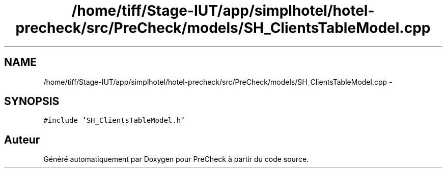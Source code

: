 .TH "/home/tiff/Stage-IUT/app/simplhotel/hotel-precheck/src/PreCheck/models/SH_ClientsTableModel.cpp" 3 "Lundi Juin 24 2013" "Version 0.4" "PreCheck" \" -*- nroff -*-
.ad l
.nh
.SH NAME
/home/tiff/Stage-IUT/app/simplhotel/hotel-precheck/src/PreCheck/models/SH_ClientsTableModel.cpp \- 
.SH SYNOPSIS
.br
.PP
\fC#include 'SH_ClientsTableModel\&.h'\fP
.br

.SH "Auteur"
.PP 
Généré automatiquement par Doxygen pour PreCheck à partir du code source\&.
